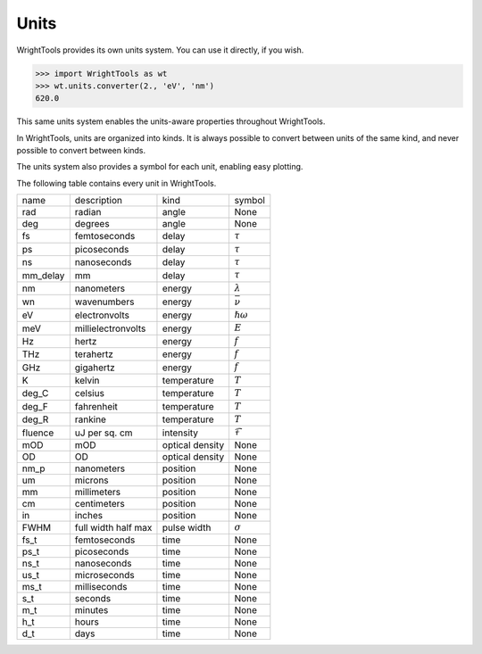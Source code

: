 .. _units:

Units
=====

WrightTools provides its own units system.
You can use it directly, if you wish.

.. code-block:: python

   >>> import WrightTools as wt
   >>> wt.units.converter(2., 'eV', 'nm')
   620.0

This same units system enables the units-aware properties throughout WrightTools.

In WrightTools, units are organized into kinds.
It is always possible to convert between units of the same kind, and never possible to convert between kinds.

The units system also provides a symbol for each unit, enabling easy plotting.

The following table contains every unit in WrightTools.

=========  ====================  ====================  ====================
name       description           kind                  symbol
---------  --------------------  --------------------  --------------------
rad        radian                angle                 None
deg        degrees               angle                 None
fs         femtoseconds          delay                 :math:`\tau`
ps         picoseconds           delay                 :math:`\tau`
ns         nanoseconds           delay                 :math:`\tau`
mm_delay   mm                    delay                 :math:`\tau`
nm         nanometers            energy                :math:`\lambda`
wn         wavenumbers           energy                :math:`\bar{\nu}`
eV         electronvolts         energy                :math:`\hslash\omega`
meV        millielectronvolts    energy                :math:`E`
Hz         hertz                 energy                :math:`f`
THz        terahertz             energy                :math:`f`
GHz        gigahertz             energy                :math:`f`
K          kelvin                temperature           :math:`T`
deg_C      celsius               temperature           :math:`T`
deg_F      fahrenheit            temperature           :math:`T`
deg_R      rankine               temperature           :math:`T`
fluence    uJ per sq. cm         intensity             :math:`\mathcal{F}`
mOD        mOD                   optical density       None
OD         OD                    optical density       None
nm_p       nanometers            position              None
um         microns               position              None
mm         millimeters           position              None
cm         centimeters           position              None
in         inches                position              None
FWHM       full width half max   pulse width           :math:`\sigma`
fs_t       femtoseconds          time                  None
ps_t       picoseconds           time                  None
ns_t       nanoseconds           time                  None
us_t       microseconds          time                  None
ms_t       milliseconds          time                  None
s_t        seconds               time                  None
m_t        minutes               time                  None
h_t        hours                 time                  None
d_t        days                  time                  None
=========  ====================  ====================  ====================
